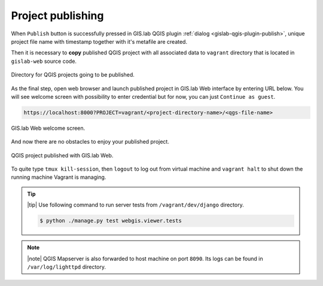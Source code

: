 .. _project-publishing:
 
==================
Project publishing
==================

When ``Publish`` button is successfully pressed in GIS.lab QGIS plugin
:ref:`dialog <gislab-qgis-plugin-publish>`, 
unique project file name with timestamp together with it's metafile are created.

Then it is necessary to **copy** published QGIS project with all associated data 
to ``vagrant`` directory that is located in ``gislab-web`` source code.

.. figure:: ../img/gislab-web/vagrant-directory.svg
   :align: center
   :width: 450

   Directory for QGIS projects going to be published.

.. seealso:: |see| :ref:`Source code layout <source-code-layout>`

As the final step, open web browser and launch published project in GIS.lab Web 
interface by entering URL below.
You will see welcome screen with possibility to enter credential but for now, 
you can just ``Continue as guest``. 

.. code:: 

   https://localhost:8000?PROJECT=vagrant/<project-directory-name>/<qgs-file-name>

.. _gislab-web-welcome:

.. figure:: ../img/gislab-web/gislab-web-welcome.png
   :align: center
   :width: 750

   GIS.lab Web welcome screen.

And now there are no obstacles to enjoy your published project.

.. _gislab-we-published:

.. figure:: ../img/gislab-web/gislab-web-published.png
   :align: center
   :width: 750

   QGIS project published with GIS.lab Web.

.. seealso:: |see| See :ref:`Publish project on web <practice-gislab-web-publishing>`
   section with publishing QGIS projects from GIS.lab Desktop environment.

To quite type ``tmux kill-session``, then ``logout`` to log out from virtual 
machine and ``vagrant halt`` to shut down the running machine Vagrant 
is managing.

.. tip:: |tip| Use following command to run server tests from 
   ``/vagrant/dev/django`` directory.

   .. code:: sh

      $ python ./manage.py test webgis.viewer.tests

.. note:: |note| QGIS Mapserver is also forwarded to host machine on port ``8090``.
   Its logs can be found in ``/var/log/lighttpd`` directory.

